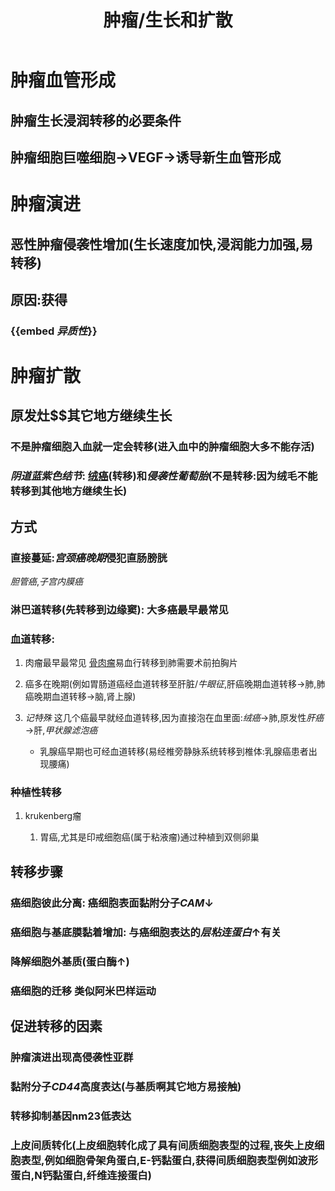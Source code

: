 #+title: 肿瘤/生长和扩散

* 肿瘤血管形成
** 肿瘤生长浸润转移的必要条件
** 肿瘤细胞巨噬细胞→VEGF→诱导新生血管形成
* 肿瘤演进
** 恶性肿瘤侵袭性增加(生长速度加快,浸润能力加强,易转移)
** 原因:获得
*** {{embed [[异质性]]}}
* 肿瘤扩散
** 原发灶$\xrightarrow[]{途径}$其它地方继续生长
*** 不是肿瘤细胞入血就一定会转移(进入血中的肿瘤细胞大多不能存活)
*** [[阴道蓝紫色结节]]: [[file:./绒癌.org][绒癌]](转移)和[[侵袭性葡萄胎]](不是转移:因为绒毛不能转移到其他地方继续生长)
** 方式
*** 直接蔓延:[[宫颈癌晚期]]侵犯直肠膀胱
[[胆管癌]],[[子宫内膜癌]]
*** 淋巴道转移(先转移到边缘窦): 大多癌最早最常见
*** 血道转移:
**** 肉瘤最早最常见 [[file:./骨肉瘤.org][骨肉瘤]]易血行转移到肺需要术前拍胸片
**** 癌多在晚期(例如胃肠道癌经血道转移至肝脏/[[牛眼征]],肝癌晚期血道转移→肺,肺癌晚期血道转移→脑,肾上腺)
**** [[记特殊]] 这几个癌最早就经血道转移,因为直接泡在血里面:[[绒癌]]→肺,原发性[[肝癌]]→肝,[[甲状腺滤泡癌]]
- 乳腺癌早期也可经血道转移(易经椎旁静脉系统转移到椎体:乳腺癌患者出现腰痛)
*** 种植性转移
**** krukenberg瘤
***** 胃癌,尤其是印戒细胞癌(属于粘液瘤)通过种植到双侧卵巢
** 转移步骤
*** 癌细胞彼此分离: 癌细胞表面黏附分子[[CAM]]↓
*** 癌细胞与基底膜黏着增加: 与癌细胞表达的[[层粘连蛋白]]↑有关
*** 降解细胞外基质(蛋白酶↑)
*** 癌细胞的迁移 类似阿米巴样运动
** 促进转移的因素
*** 肿瘤演进出现高侵袭性亚群
*** 黏附分子[[CD44]]高度表达(与基质啊其它地方易接触)
*** 转移抑制基因nm23低表达
*** 上皮间质转化(上皮细胞转化成了具有间质细胞表型的过程,丧失上皮细胞表型,例如细胞骨架角蛋白,E-钙黏蛋白,获得间质细胞表型例如波形蛋白,N钙黏蛋白,纤维连接蛋白)